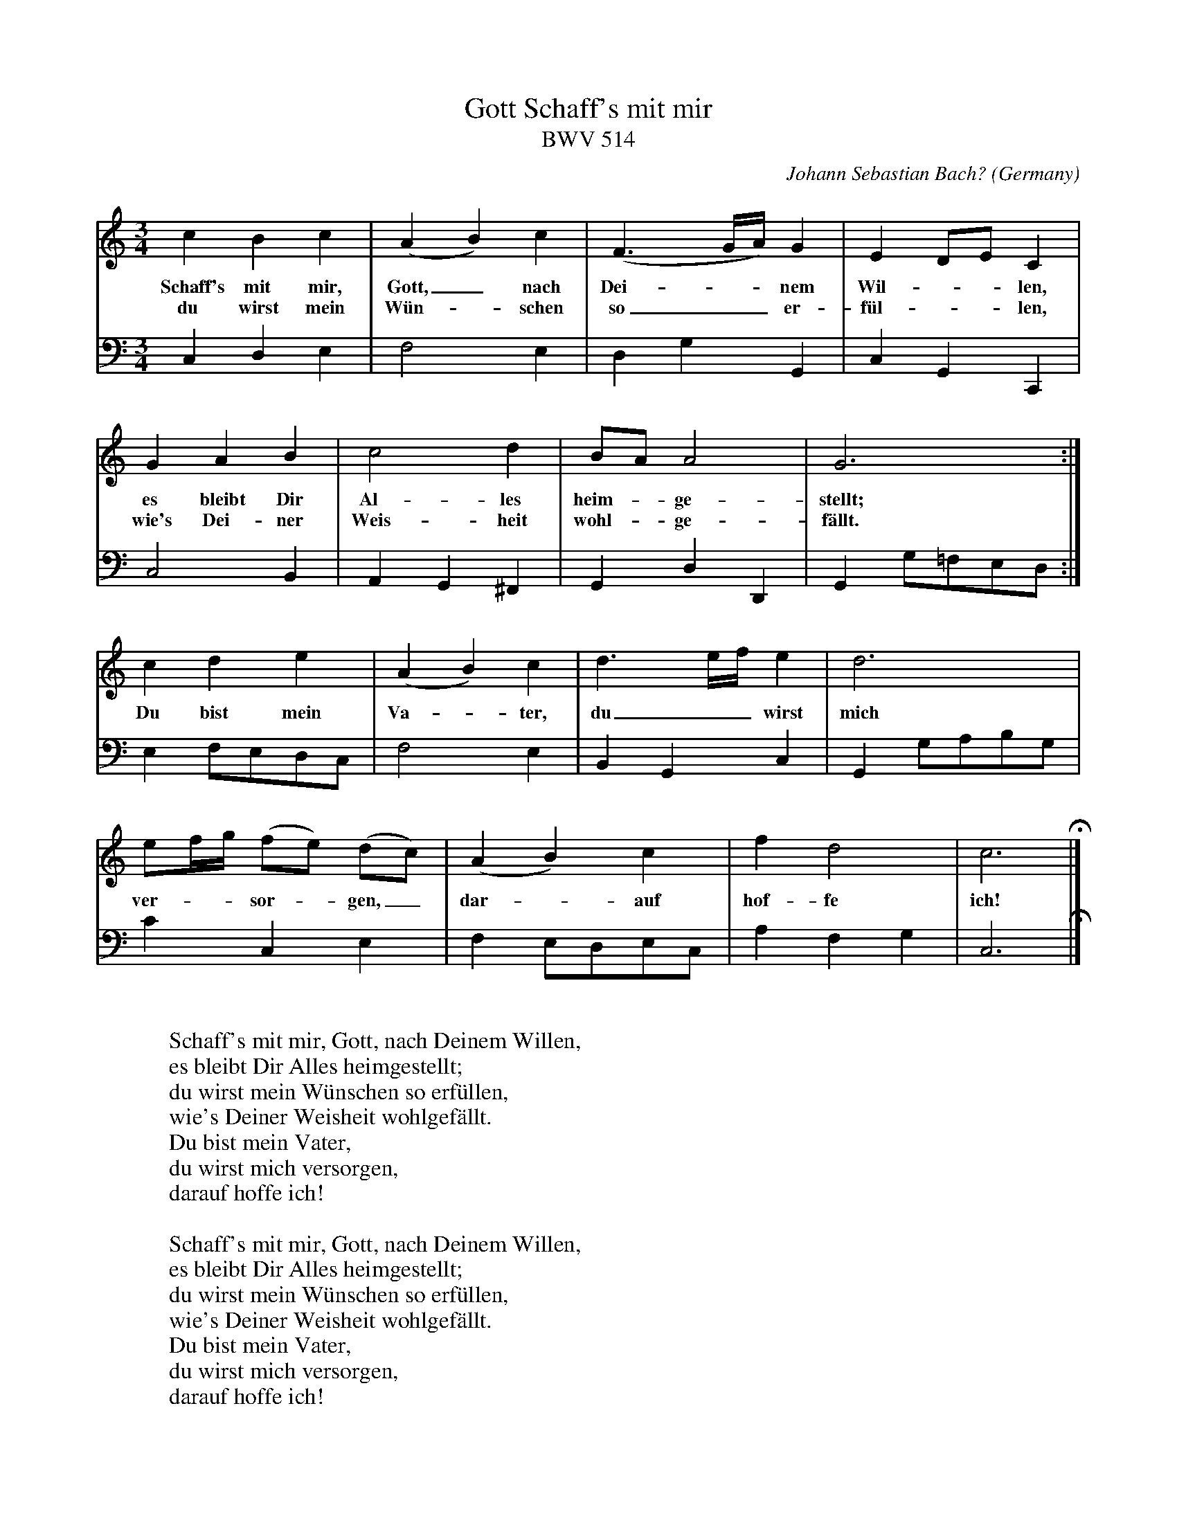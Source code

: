 X:3527
T:Schaff's mit mir, Gott
T:BWV 514
C:Johann Sebastian Bach?
O:Germany
R:Chorale
Z:Transcribed by Frank Nordberg - http://www.musicaviva.com
F:http://abc.musicaviva.com/tunes/bach-johann-sebastian/bwv0514.abc
V:1 Program 1 6 %Harpsichord
V:2 Program 1 6 bass %Harpsichord
M:3/4
L:1/4
K:C
V:1
cBc|(AB)c|(F3/2G/4A/4)G|ED/E/C|
w:Schaff's mit mir, Gott,_ nach Dei---nem Wil---len,
w:du wirst mein W\"un--schen so__ er-f\"ul---len,
V:2
C,D,E,|F,2E,|D,G,G,,|C,G,,C,,|
%
V:1
GAB|c2d|B/A/A2|G3:|
w:es bleibt Dir Al-les heim--ge-stellt;
w:wie's Dei-ner Weis-heit wohl--ge-f\"allt.
V:2
C,2B,,|A,,G,,^F,,|G,,D,D,,|G,,G,/=F,/E,/D,/:|
%
V:1
cde|(AB)c|d3/2e/4f/4e|d3|
w:Du bist mein Va--ter, du__ wirst mich
V:2
E,F,/E,/D,/C,/|F,2E,|B,,G,,C,|G,,G,/A,/B,/G,/|
%
V:1
e/f/4g/4 (f/e/)  (d/c/)|(AB)c|fd2|c3 H |]
w:ver---sor--gen,_ dar--auf hof-fe ich!
V:2
CC,E,|F,E,/D,/E,/C,/|A,F,G,|C,3 H |]
W:
W:Schaff's mit mir, Gott, nach Deinem Willen,
W:es bleibt Dir Alles heimgestellt;
W:du wirst mein W\"unschen so erf\"ullen,
W:wie's Deiner Weisheit wohlgef\"allt.
W:Du bist mein Vater,
W:du wirst mich versorgen,
W:darauf hoffe ich!
W:
W:Schaff's mit mir, Gott, nach Deinem Willen,
W:es bleibt Dir Alles heimgestellt;
W:du wirst mein W\"unschen so erf\"ullen,
W:wie's Deiner Weisheit wohlgef\"allt.
W:Du bist mein Vater,
W:du wirst mich versorgen,
W:darauf hoffe ich!
W:
W:
W:  From Musica Viva - http://www.musicaviva.com
W:  the Internet center for free sheet music downloads.

